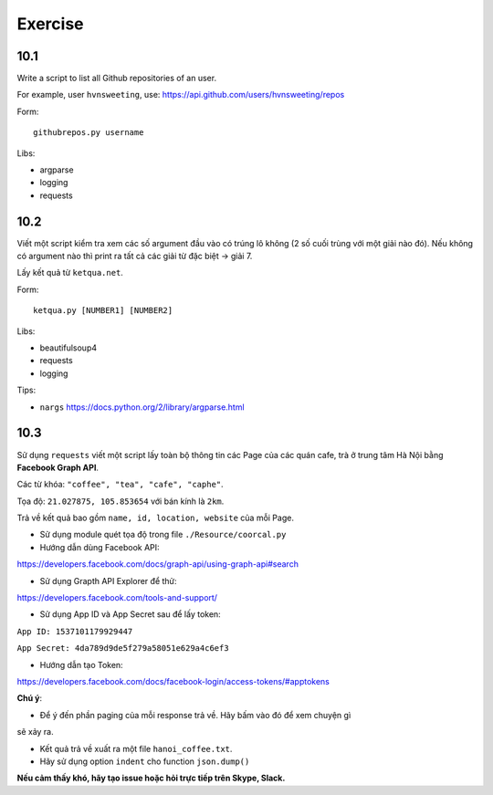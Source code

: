 Exercise
========

10.1
----

Write a script to list all Github repositories of an user.

For example, user ``hvnsweeting``, use:
https://api.github.com/users/hvnsweeting/repos

Form::

  githubrepos.py username

Libs:

- argparse
- logging
- requests

10.2
----

Viết một script kiểm tra xem các số argument đầu vào có trúng lô không
(2 số cuối trùng với một giải nào đó). Nếu không có argument nào thì print
ra tất cả các giải từ đặc biệt -> giải 7.

Lấy kết quả từ ``ketqua.net``.

Form::

  ketqua.py [NUMBER1] [NUMBER2]

Libs:

- beautifulsoup4
- requests
- logging

Tips:

- ``nargs`` https://docs.python.org/2/library/argparse.html

10.3
----

Sử dụng ``requests`` viết một script lấy toàn bộ thông tin các Page của
các quán cafe, trà ở trung tâm Hà Nội bằng **Facebook Graph API**.  

Các từ khóa: ``"coffee", "tea", "cafe", "caphe"``.  

Tọa độ: ``21.027875, 105.853654`` với bán kính là ``2km``.  

Trả về kết quả bao gồm ``name, id, location, website`` của mỗi Page.  

- Sử dụng module quét tọa độ trong file ``./Resource/coorcal.py``  

- Hướng dẫn dùng Facebook API:  

https://developers.facebook.com/docs/graph-api/using-graph-api#search  

- Sử dụng Grapth API Explorer để thử:  

https://developers.facebook.com/tools-and-support/  

- Sử dụng App ID và App Secret sau để lấy token:  

``App ID: 1537101179929447``  

``App Secret: 4da789d9de5f279a58051e629a4c6ef3``  

- Hướng dẫn tạo Token: 

https://developers.facebook.com/docs/facebook-login/access-tokens/#apptokens  

**Chú ý**:  

- Để ý đến phần paging của mỗi response trả về. Hãy bấm vào đó để xem chuyện gì
sẽ xảy ra.  

- Kết quả trả về xuất ra một file ``hanoi_coffee.txt``.  

- Hãy sử dụng option ``indent`` cho function ``json.dump()``  

**Nếu cảm thấy khó, hãy tạo issue hoặc hỏi trực tiếp trên Skype, Slack.**

